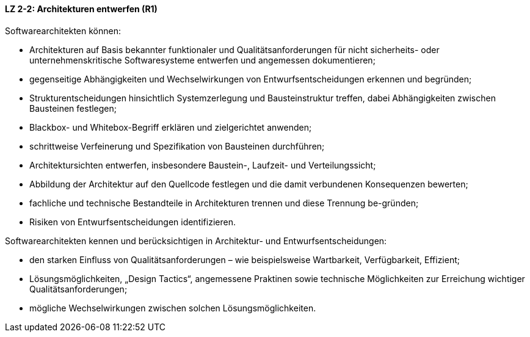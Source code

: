 ==== LZ 2-2: Architekturen entwerfen (R1)

Softwarearchitekten können:

* Architekturen auf Basis bekannter funktionaler und Qualitätsanforderungen für nicht sicherheits- oder unternehmenskritische Softwaresysteme entwerfen und angemessen dokumentieren;
* gegenseitige Abhängigkeiten und Wechselwirkungen von Entwurfsentscheidungen erkennen und begründen;
* Strukturentscheidungen hinsichtlich Systemzerlegung und Bausteinstruktur treffen, dabei Abhängigkeiten zwischen Bausteinen festlegen;
* Blackbox- und Whitebox-Begriff erklären und zielgerichtet anwenden;
* schrittweise Verfeinerung und Spezifikation von Bausteinen durchführen;
* Architektursichten entwerfen, insbesondere Baustein-, Laufzeit- und Verteilungssicht;
* Abbildung der Architektur auf den Quellcode festlegen und die damit verbundenen Konsequenzen bewerten;
* fachliche und technische Bestandteile in Architekturen trennen und diese Trennung be-gründen;
* Risiken von Entwurfsentscheidungen identifizieren.


Softwarearchitekten kennen und berücksichtigen in Architektur- und Entwurfsentscheidungen:

* den starken Einfluss von Qualitätsanforderungen – wie beispielsweise Wartbarkeit, Verfügbarkeit, Effizient;
* Lösungsmöglichkeiten, „Design Tactics“, angemessene Praktinen sowie technische Möglichkeiten zur Erreichung wichtiger Qualitätsanforderungen;
* mögliche Wechselwirkungen zwischen solchen Lösungsmöglichkeiten.

ifdef::withRemarks[]
[NOTE]
====
GS/CL: DDD-Konstrukte entfernt

RR: Removed text relating to decisions. This is covered in LG 3-8
====
endif::withRemarks[]
